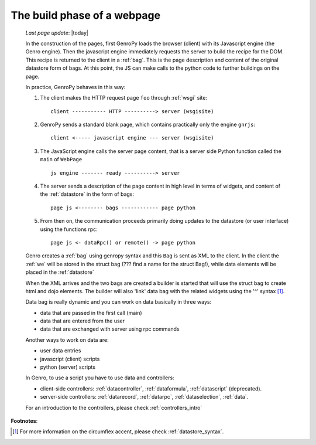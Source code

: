 .. _webpage_build_phase:

============================
The build phase of a webpage
============================

    *Last page update*: |today|
    
    In the construction of the pages, first GenroPy loads the browser (client) with its Javascript engine
    (the Genro engine). Then the javascript engine immediately requests the server to build the recipe for
    the DOM. This recipe is returned to the client in a :ref:`bag`. This is the page description
    and content of the original datastore form of bags. At this point, the JS can make calls to the python
    code to further buildings on the page.
    
    In practice, GenroPy behaves in this way:
    
    #. The client makes the HTTP request page ``foo`` through :ref:`wsgi` site::
    
        client ----------- HTTP ----------> server (wsgisite)
        
    #. GenroPy sends a standard blank page, which contains practically only the engine ``gnrjs``::
    
        client <----- javascript engine --- server (wsgisite)
        
    #. The JavaScript engine calls the server page content, that is a server side Python function called the
       ``main`` of ``WebPage`` ::
    
        js engine ------- ready ----------> server
        
    #. The server sends a description of the page content in high level in terms of widgets, and content of
       the :ref:`datastore` in the form of bags::
        
        page js <-------- bags ------------ page python
        
    #. From then on, the communication proceeds primarily doing updates to the datastore (or user interface)
       using the functions rpc::
    
        page js <- dataRpc() or remote() -> page python
        
    Genro creates a :ref:`bag` using genropy syntax and this ``Bag`` is sent as
    XML to the client. In the client the :ref:`we` will be stored
    in the struct bag (??? find a name for the struct Bag!), while data elements will
    be placed in the :ref:`datastore`
    
    When the XML arrives and the two bags are created a builder is started that will use the struct bag to
    create html and dojo elements. The builder will also 'link' data bag with the related widgets using the
    '^' syntax [#]_.
    
    Data bag is really dynamic and you can work on data basically in three ways:
    
    * data that are passed in the first call (main)
    * data that are entered from the user
    * data that are exchanged with server using rpc commands
    
    Another ways to work on data are:
    
    * user data entries
    * javascript (client) scripts
    * python (server) scripts
    
    In Genro, to use a script you have to use data and controllers:
    
    * client-side controllers: :ref:`datacontroller`, :ref:`dataformula`,
      :ref:`datascript` (deprecated).
    * server-side controllers: :ref:`datarecord`, :ref:`datarpc`,
      :ref:`dataselection`, :ref:`data`.
    
    For an introduction to the controllers, please check :ref:`controllers_intro`
    
**Footnotes**:

.. [#] For more information on the circumflex accent, please check :ref:`datastore_syntax`.
